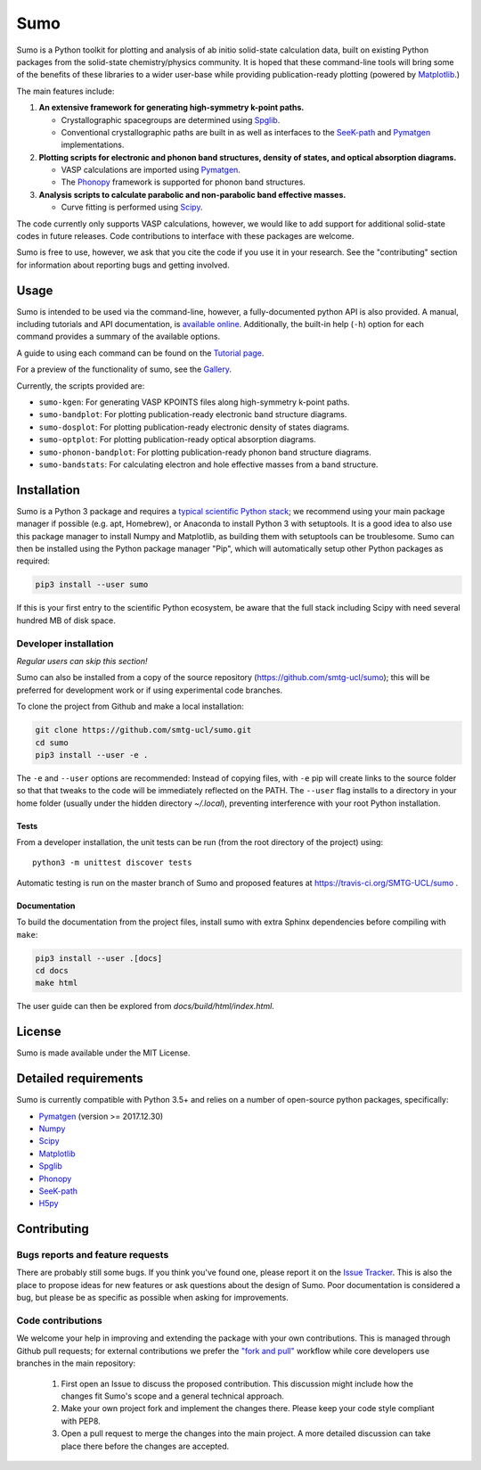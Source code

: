 Sumo
====

.. image:: https://readthedocs.org/projects/sumo/badge/?version=latest
    :target: http://sumo.readthedocs.io/en/latest/?badge=latest
    :alt: Documentation Status

.. image:: https://badge.fury.io/py/sumo.svg
    :target: https://badge.fury.io/py/sumo
    :alt: Pypi Repository

.. image:: https://travis-ci.org/SMTG-UCL/sumo.svg?branch=master
    :target: https://travis-ci.org/SMTG-UCL/sumo
    :alt: Build Status

.. image:: http://joss.theoj.org/papers/d12ca1f4198dffa2642a30b2ab01e16d/status.svg
    :target: http://joss.theoj.org/papers/d12ca1f4198dffa2642a30b2ab01e16d
    :alt: JOSS Paper

.. image:: https://zenodo.org/badge/DOI/10.5281/zenodo.1338124.svg
    :target: https://doi.org/10.5281/zenodo.1338124
    :alt: Zenodo Repository


Sumo is a Python toolkit for plotting and analysis of ab initio
solid-state calculation data,
built on existing Python packages from the solid-state
chemistry/physics community.
It is hoped that these command-line tools will bring some of the
benefits of these libraries to a wider user-base while providing
publication-ready plotting (powered by Matplotlib_.)

The main features include:

1. **An extensive framework for generating high-symmetry k-point paths.**

   - Crystallographic spacegroups are determined using Spglib_.
   - Conventional crystallographic paths are built in as well as interfaces to
     the SeeK-path_ and
     Pymatgen_ implementations.

2. **Plotting scripts for electronic and phonon band structures, density
   of states, and optical absorption diagrams.**

   - VASP calculations are imported using Pymatgen_.
   - The Phonopy_ framework is supported for phonon band structures.

3. **Analysis scripts to calculate parabolic and non-parabolic band
   effective masses.**

   - Curve fitting is performed using `Scipy <https://www.scipy.org>`_.

The code currently only supports VASP calculations, however, we would
like to add support for additional solid-state codes in future
releases. Code contributions to interface with these packages are
welcome.

Sumo is free to use, however, we ask that you cite the code if you use
it in your research. See the "contributing" section for information
about reporting bugs and getting involved.

Usage
-----

Sumo is intended to be used via the command-line, however, a
fully-documented python API is also provided. A manual, including
tutorials and API documentation, is `available online
<http://sumo.readthedocs.io/en/latest/>`_. Additionally, the built-in
help (``-h``) option for each command provides a summary of the
available options.

A guide to using each command can be found on the
`Tutorial page <http://sumo.readthedocs.io/en/latest/tutorials.html>`_.

For a preview of the functionality of sumo, see the
`Gallery <http://sumo.readthedocs.io/en/latest/gallery.html>`_.

Currently, the scripts provided are:

- ``sumo-kgen``: For generating VASP KPOINTS files along high-symmetry
  k-point paths.
- ``sumo-bandplot``: For plotting publication-ready electronic band
  structure diagrams.
- ``sumo-dosplot``: For plotting publication-ready electronic density of
  states diagrams.
- ``sumo-optplot``: For plotting publication-ready optical absorption
  diagrams.
- ``sumo-phonon-bandplot``: For plotting publication-ready phonon band
  structure diagrams.
- ``sumo-bandstats``: For calculating electron and hole effective masses
  from a band structure.


Installation
------------

Sumo is a Python 3 package and requires a
`typical scientific Python stack <https://www.scipy.org/about.html>`_;
we recommend using your main package manager if possible
(e.g. apt, Homebrew), or Anaconda to install Python 3 with setuptools.
It is a good idea to also use this package manager to install
Numpy and Matplotlib, as building them with setuptools can be troublesome.
Sumo can then be installed using the Python package manager "Pip",
which will automatically setup other Python packages as required:

.. code-block:: bash

    pip3 install --user sumo

If this is your first entry to the scientific Python ecosystem, be
aware that the full stack including Scipy with need several hundred MB
of disk space.


Developer installation
~~~~~~~~~~~~~~~~~~~~~~

*Regular users can skip this section!*

Sumo can also be installed from a copy of the source repository
(https://github.com/smtg-ucl/sumo); this will be preferred for development
work or if using experimental code branches.

To clone the project from Github and make a local installation:

.. code-block:: bash

    git clone https://github.com/smtg-ucl/sumo.git
    cd sumo
    pip3 install --user -e .

The ``-e`` and ``--user`` options are recommended:
Instead of copying files, with ``-e`` pip will create links to the
source folder so that that tweaks to the code will be immediately
reflected on the PATH.
The ``--user`` flag installs to a directory in your home folder
(usually under the hidden directory *~/.local*),
preventing interference with your root Python installation.

Tests
^^^^^

From a developer installation, the unit tests can be
run (from the root directory of the project) using::

  python3 -m unittest discover tests

Automatic testing is run on the master branch of Sumo and proposed
features at https://travis-ci.org/SMTG-UCL/sumo .

Documentation
^^^^^^^^^^^^^

To build the documentation from the project files, install
sumo with extra Sphinx dependencies before compiling with ``make``:

.. code-block:: bash

    pip3 install --user .[docs]
    cd docs
    make html

The user guide can then be explored from *docs/build/html/index.html*.

License
-------

Sumo is made available under the MIT License.


Detailed requirements
---------------------

Sumo is currently compatible with Python 3.5+ and relies on a number of
open-source python packages, specifically:

- Pymatgen_ (version >= 2017.12.30)
- Numpy_
- Scipy_
- Matplotlib_
- Spglib_
- Phonopy_
- SeeK-path_
- `H5py <https://www.h5py.org>`_

.. _matplotlib: https://matplotlib.org
.. _numpy: http://www.numpy.org
.. _phonopy: https://atztogo.github.io/phonopy
.. _pymatgen: http://pymatgen.org
.. _scipy: https://www.scipy.org
.. _seek-path: https://github.com/giovannipizzi/seekpath
.. _spglib: https://atztogo.github.io/spglib


Contributing
------------

Bugs reports and feature requests
~~~~~~~~~~~~~~~~~~~~~~~~~~~~~~~~~

There are probably still some bugs. If you think you've found
one, please report it on the `Issue Tracker
<https://github.com/SMTG-UCL/sumo/issues>`_.
This is also the place to propose ideas for new features or ask
questions about the design of Sumo.
Poor documentation is considered a bug, but please be as specific as
possible when asking for improvements.

Code contributions
~~~~~~~~~~~~~~~~~~

We welcome your help in improving and extending the package with your
own contributions. This is managed through Github pull requests;
for external contributions we prefer the
`"fork and pull" <https://guides.github.com/activities/forking/>`__
workflow while core developers use branches in the main repository:

   1. First open an Issue to discuss the proposed contribution. This
      discussion might include how the changes fit Sumo's scope and a
      general technical approach.
   2. Make your own project fork and implement the changes
      there. Please keep your code style compliant with PEP8.
   3. Open a pull request to merge the changes into the main
      project. A more detailed discussion can take place there before
      the changes are accepted.
